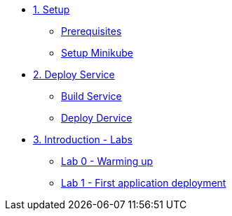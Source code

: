 * xref:01-setup.adoc[1. Setup]
** xref:01-setup.adoc#prerequisite[Prerequisites]
** xref:01-setup.adoc#minikube[Setup Minikube]

* xref:02-deploy.adoc[2. Deploy Service]
** xref:02-deploy.adoc#package[Build Service]
** xref:02-deploy.adoc#deploy[Deploy Dervice]

* xref:introduction/index.adoc[3. Introduction - Labs]
** xref:introduction/index.adoc#_lab_0_warming_up[Lab 0 - Warming up]
** xref:introduction/index.adoc#_lab_1_first_application_deployment[Lab 1 - First application deployment]



// EOF